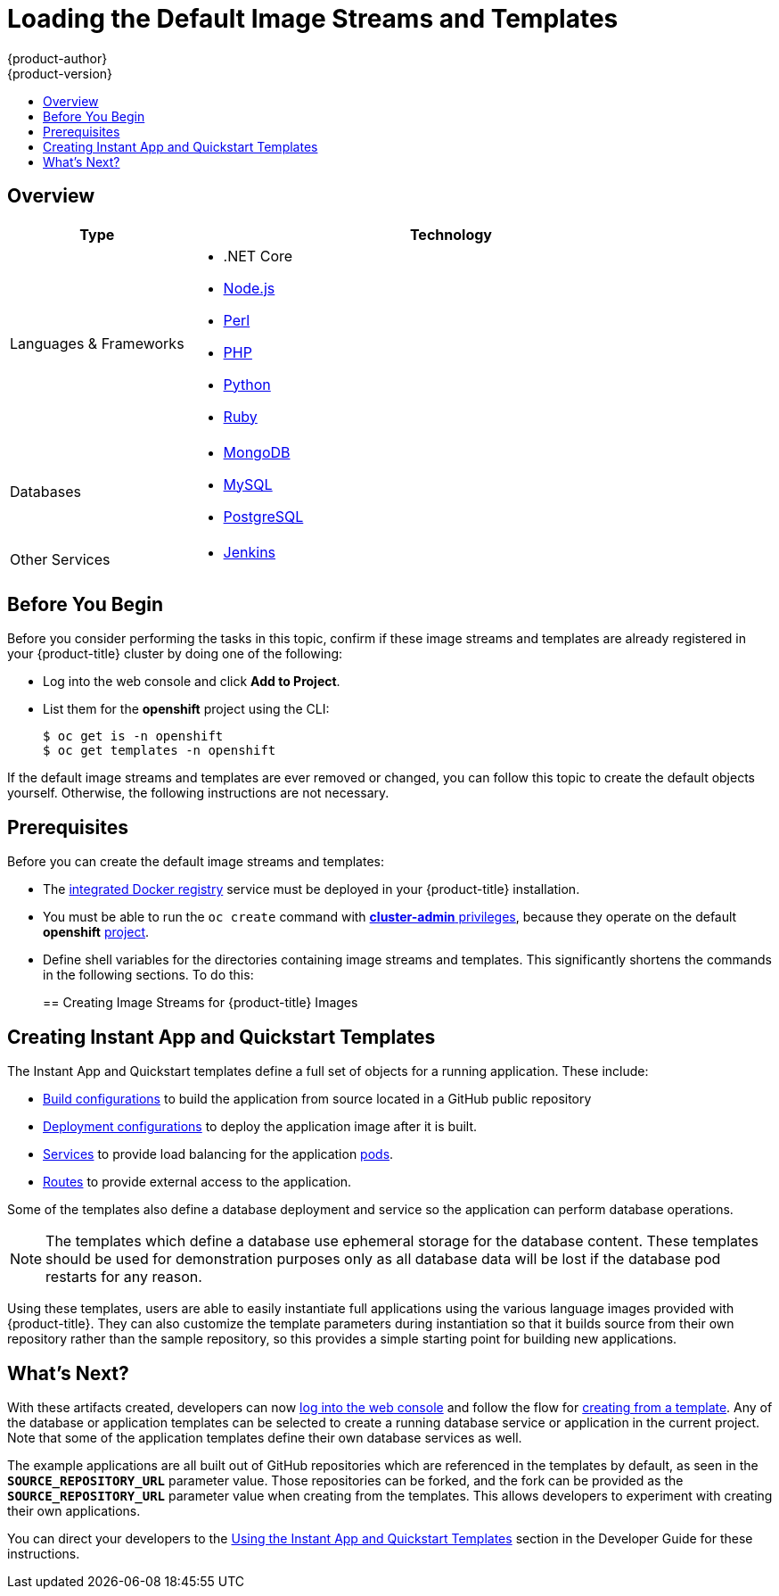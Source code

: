 [[install-config-imagestreams-templates]]
= Loading the Default Image Streams and Templates
{product-author}
{product-version}
:data-uri:
:icons:
:experimental:
:toc: macro
:toc-title:
:prewrap!:

toc::[]

== Overview

ifdef::openshift-enterprise[]
Your {product-title} installation includes useful sets of Red Hat-provided
xref:../architecture/core_concepts/builds_and_image_streams.adoc#image-streams[image streams]
and xref:../architecture/core_concepts/templates.adoc#architecture-core-concepts-templates[templates] to
make it easy for developers to create new applications. By default, the
xref:../install_config/install/quick_install.adoc#install-config-install-quick-install[quick] and
xref:../install_config/install/advanced_install.adoc#install-config-install-advanced-install[advanced installation]
methods automatically create these sets in the *openshift* project, which is a
default global project to which all users have view access.
endif::[]

ifdef::openshift-origin[]
You can populate your {product-title} installation with useful sets of
Red Hat-provided
xref:../architecture/core_concepts/builds_and_image_streams.adoc#image-streams[image streams]
and
xref:../architecture/core_concepts/templates.adoc#architecture-core-concepts-templates[templates] to
make it easy for developers to create new applications. By default, the
xref:../install_config/install/advanced_install.adoc#install-config-install-advanced-install[advanced installation]
method automatically creates these sets in the *openshift* project, which is a
default project to which all users have view access.
endif::[]

ifdef::openshift-enterprise[]
[[is-templates-subscriptions]]
== Offerings by Subscription Type

Depending on the active subscriptions on your Red Hat account, the following
sets of image streams and templates are provided and supported by Red Hat.
Contact your Red Hat sales representative for further subscription details.

[[is-templates-core-sub]]
=== {product-title} Subscription

The core set of image streams and templates are provided and supported with an
active _{product-title} subscription_. This includes the following technologies:
endif::[]
// tag::installconfig_imagestreams_templates2[]
ifdef::openshift-origin,openshift-dedicated[]
Image streams and templates are provided for the following technologies:
endif::[]

[options="header",cols="1,3"]
|===

|Type |Technology

|Languages & Frameworks
a|- .NET Core
- xref:../using_images/s2i_images/nodejs.adoc#using-images-s2i-images-nodejs[Node.js]
- xref:../using_images/s2i_images/perl.adoc#using-images-s2i-images-perl[Perl]
- xref:../using_images/s2i_images/php.adoc#using-images-s2i-images-php[PHP]
- xref:../using_images/s2i_images/python.adoc#using-images-s2i-images-python[Python]
- xref:../using_images/s2i_images/ruby.adoc#using-images-s2i-images-ruby[Ruby]

|Databases
a|- xref:../using_images/db_images/mongodb.adoc#using-images-db-images-mongodb[MongoDB]
- xref:../using_images/db_images/mysql.adoc#using-images-db-images-mysql[MySQL]
- xref:../using_images/db_images/postgresql.adoc#using-images-db-images-postgresql[PostgreSQL]

ifdef::openshift-enterprise,openshift-dedicated[]
|Middleware Services
a|- link:https://access.redhat.com/documentation/en/red-hat-jboss-middleware-for-openshift/3/single/red-hat-jboss-web-server-for-openshift/[Red Hat JBoss Web Server] (Tomcat)
- link:https://access.redhat.com/documentation/en/red-hat-jboss-middleware-for-openshift/3/single/red-hat-jboss-sso-for-openshift/[Red Hat Single Sign-on]
endif::[]

|Other Services
a|- xref:../using_images/other_images/jenkins.adoc#using-images-other-images-jenkins[Jenkins]
ifdef::openshift-enterprise[]
endif::[]
|===

ifdef::openshift-enterprise[]
[[is-templates-xpaas-subs]]
=== xPaaS Middleware Add-on Subscriptions

Support for xPaaS middleware images are provided by _xPaaS Middleware add-on subscriptions_, which are separate subscriptions for each xPaaS product. If the
relevant subscription is active on your account, image streams and templates are
provided and supported for the following technologies:
endif::[]
ifdef::openshift-dedicated[]
The following xPaaS middleware image streams are available for development use only:
endif::[]

ifdef::openshift-dedicated,openshift-enterprise[]
[options="header",cols="1,3"]
|===

|Type |Technology

|Middleware Services
a|- link:https://access.redhat.com/documentation/en/red-hat-jboss-middleware-for-openshift/3/single/red-hat-jboss-a-mq-for-openshift/[Red Hat JBoss A-MQ]
- link:https://access.redhat.com/documentation/en/red-hat-jboss-middleware-for-openshift/3/single/red-hat-jboss-bpm-suite-intelligent-process-server-for-openshift/[Red Hat JBoss BPM Suite Intelligent Process Server]
- link:https://access.redhat.com/documentation/en/red-hat-jboss-middleware-for-openshift/3/single/red-hat-jboss-brms-decision-server-for-openshift/[Red Hat JBoss BRMS Decision Server]
- link:https://access.redhat.com/documentation/en/red-hat-jboss-middleware-for-openshift/3/single/red-hat-jboss-data-grid-for-openshift/[Red Hat JBoss Data Grid]
- link:https://access.redhat.com/documentation/en/red-hat-jboss-middleware-for-openshift/3/single/red-hat-jboss-enterprise-application-platform-for-openshift/[Red Hat JBoss EAP]
- link:https://access.redhat.com/documentation/en/red-hat-jboss-middleware-for-openshift/3/single/red-hat-jboss-fuse-integration-services-for-openshift/[Red Hat JBoss Fuse Integration Services]
|===
endif::[]
// end::installconfig_imagestreams_templates2[]

[[is-templates-before-you-begin]]
== Before You Begin

Before you consider performing the tasks in this topic, confirm if these image
streams and templates are already registered in your {product-title} cluster by
doing one of the following:

* Log into the web console and click *Add to Project*.
* List them for the *openshift* project using the CLI:
+
----
$ oc get is -n openshift
$ oc get templates -n openshift
----

If
ifdef::openshift-origin[]
you used a method other than the
xref:../install_config/install/advanced_install.adoc#install-config-install-advanced-install[advanced] install, or if
endif::[]
the default image streams and templates are ever removed or changed, you can
follow this topic to create the default objects yourself. Otherwise, the
following instructions are not necessary.

[[is-templates-prereqs]]
== Prerequisites

Before you can create the default image streams and templates:

- The
xref:../install_config/install/docker_registry.adoc#install-config-install-docker-registry[integrated Docker registry]
service must be deployed in your {product-title} installation.
- You must be able to run the `oc create` command with
xref:../architecture/additional_concepts/authorization.adoc#roles[*cluster-admin* privileges],
because they operate on the default *openshift*
xref:../architecture/core_concepts/projects_and_users.adoc#projects[project].
ifdef::openshift-origin[]
- You must have cloned the
https://github.com/openshift/openshift-ansible/tree/master/roles/openshift_examples/files[repository]
that contains the default image streams and templates:
+
----
$ cd ~
$ git clone https://github.com/openshift/openshift-ansible
----
endif::[]
ifdef::openshift-enterprise[]
- You must have installed the *atomic-openshift-utils* RPM package. See
xref:../install_config/install/prerequisites.adoc#software-prerequisites[Software Prerequisites]
for instructions.
endif::[]
- Define shell variables for the directories containing image streams and templates. This significantly shortens the commands in the following sections. To do this:
+
ifdef::openshift-origin[]
----
$ IMAGESTREAMDIR="~/openshift-ansible/roles/openshift_examples/files/examples/v1.1/image-streams"; \
    DBTEMPLATES="~/openshift-ansible/roles/openshift_examples/files/examples/v1.1/db-templates"; \
    QSTEMPLATES="~/openshift-ansible/roles/openshift_examples/files/examples/v1.1/quickstart-templates"
----
endif::[]
ifdef::openshift-enterprise[]
----
$ IMAGESTREAMDIR="/usr/share/ansible/openshift-ansible/roles/openshift_examples/files/examples/v1.1/image-streams"; \
    XPAASSTREAMDIR="/usr/share/ansible/openshift-ansible/roles/openshift_examples/files/examples/v1.1/xpaas-streams"; \
    XPAASTEMPLATES="/usr/share/ansible/openshift-ansible/roles/openshift_examples/files/examples/v1.1/xpaas-templates"; \
    DBTEMPLATES="/usr/share/ansible/openshift-ansible/roles/openshift_examples/files/examples/v1.1/db-templates"; \
    QSTEMPLATES="/usr/share/ansible/openshift-ansible/roles/openshift_examples/files/examples/v1.1/quickstart-templates"
----
endif::[]

[[creating-image-streams-for-openshift-images]]
== Creating Image Streams for {product-title} Images

// tag::installconfig_imagestreams_templates[]
ifdef::openshift-enterprise,openshift-origin[]
If your node hosts are subscribed using Red Hat Subscription Manager and you
want to use the core set of image streams that used Red Hat Enterprise Linux
(RHEL) 7 based images:

----
$ oc create -f $IMAGESTREAMDIR/image-streams-rhel7.json -n openshift
----

Alternatively, to create the core set of image streams that use the CentOS 7
based images:

----
$ oc create -f $IMAGESTREAMDIR/image-streams-centos7.json -n openshift
----

Creating both the CentOS and RHEL sets of image streams is not possible, because
they use the same names. To have both sets of image streams available to users,
either create one set in a different project, or edit one of the files and
modify the image stream names to make them unique.
endif::[]

ifdef::openshift-dedicated[]
You can view all default image streams and their definitions using the CLI. To
get a list of the current objects in the global *openshift* project:

----
$ oc get imagestreams -n openshift
----

To view or modify the definition for a specific image stream:

----
$ oc edit imagestream <imagestream_name> -n openshift
----

If you define your own image stream, first save it to a file, then create it in
the *openshift* project using the CLI:

----
$ oc create -f <file_name> -n openshift
----

This makes the image stream available to all users across the cluster.
endif::[]

ifdef::openshift-enterprise[]

[[creating-image-streams-for-xpaas-middleware-images]]
== Creating Image Streams for xPaaS Middleware Images
The xPaaS Middleware image streams provide images for
*JBoss EAP*, *JBoss JWS*, *JBoss A-MQ*, *JBoss Fuse Integration Services*,
 *Decision Server*, and *JBoss Data Grid*. They can be
used to build applications for those platforms using the provided templates.

To create the xPaaS Middleware set of image streams:

----
$ oc create -f $XPAASSTREAMDIR/jboss-image-streams.json -n openshift
----

[NOTE]
====
Access to the images referenced by these image streams requires the relevant
xPaaS Middleware subscriptions.
====
endif::[]

ifdef::openshift-enterprise,openshift-origin[]

[[creating-database-service-templates]]
== Creating Database Service Templates

The database service templates make it easy to run a database image which can be
utilized by other components. For each database
(xref:../using_images/db_images/mongodb.adoc#using-images-db-images-mongodb[*MongoDB*],
xref:../using_images/db_images/mysql.adoc#using-images-db-images-mysql[*MySQL*], and
xref:../using_images/db_images/postgresql.adoc#using-images-db-images-postgresql[*PostgreSQL*]),
two templates are defined.

One template uses ephemeral storage in the container which means data stored
will be lost if the container is restarted, for example if the pod moves. This
template should be used for demonstration purposes only.

The other template defines a persistent volume for storage, however it requires
your {product-title} installation to have
xref:../install_config/persistent_storage/persistent_storage_nfs.adoc#install-config-persistent-storage-persistent-storage-nfs[persistent volumes]
configured.

To create the core set of database templates:

----
$ oc create -f $DBTEMPLATES -n openshift
----

After creating the templates, users are able to easily instantiate the various
templates, giving them quick access to a database deployment.
endif::[]

[[creating-instantapp-templates]]
== Creating Instant App and Quickstart Templates

The Instant App and Quickstart templates define a full set of objects for a running application.
These include:

- xref:../architecture/core_concepts/builds_and_image_streams.adoc#builds[Build configurations]
to build the application from source located in a GitHub public repository
- xref:../architecture/core_concepts/deployments.adoc#deployments-and-deployment-configurations[Deployment configurations]
to deploy the application image after it is built.
- xref:../architecture/core_concepts/pods_and_services.adoc#services[Services]
to provide load balancing for the application
xref:../architecture/core_concepts/pods_and_services.adoc#pods[pods].
- xref:../architecture/core_concepts/routes.adoc#architecture-core-concepts-routes[Routes]
to provide external access to the application.

Some of the templates also define a database deployment and service so the
application can perform database operations.

[NOTE]
====
The templates which define a database use ephemeral storage for the database
content. These templates should be used for demonstration purposes only as all
database data will be lost if the database pod restarts for any reason.
====

Using these templates, users are able to easily instantiate full applications
using the various language images provided with {product-title}. They can also
customize the template parameters during instantiation so that it builds source
from their own repository rather than the sample repository, so this provides a
simple starting point for building new applications.

ifdef::openshift-enterprise,openshift-origin[]
To create the core Instant App and Quickstart templates:

----
$ oc create -f $QSTEMPLATES -n openshift
----
endif::[]

ifdef::openshift-enterprise[]
There is also a set of templates for creating applications using various xPaaS
Middleware products (*JBoss EAP*, *JBoss JWS*,
 *JBoss A-MQ*, *JBoss Fuse Integration Services*, *Decision Server*, and *JBoss Data Grid*), which can be registered by running:

----
$ oc create -f $XPAASTEMPLATES -n openshift
----

[NOTE]
====
The xPaaS Middleware templates require the
xref:../install_config/imagestreams_templates.adoc#creating-image-streams-for-xpaas-middleware-images[xPaaS Middleware image streams],
which in turn require the relevant xPaaS Middleware
subscriptions.
====

[NOTE]
====
The templates which define a database use ephemeral storage for the database
content. These templates should be used for demonstration purposes only as all
database data will be lost if the database pod restarts for any reason.
====
endif::[]

ifdef::openshift-dedicated[]
You can view all default templates and their definitions using the CLI. To get a
list of the current objects in the global *openshift* project:

----
$ oc get templates -n openshift
----

To view or modify the definition for a specific template:

----
$ oc edit template <template_name> -n openshift
----

If you define your own template, first save it to a file, then create it in
the *openshift* project using the CLI:

----
$ oc create -f <file_name> -n openshift
----

This makes the template available to all users across the cluster.
endif::[]

[[what-s-next]]

== What's Next?

With these artifacts created, developers can now
xref:../dev_guide/authentication.adoc#dev-guide-authentication[log into the web console]
and follow the flow for
xref:../dev_guide/templates.adoc#creating-from-templates-using-the-web-console[creating from a template].
Any of the database or application templates can be selected
to create a running database service or application in the current project. Note
that some of the application templates define their own database services as
well.

The example applications are all built out of GitHub
repositories which are referenced in the templates by default, as seen in the
`*SOURCE_REPOSITORY_URL*` parameter value. Those repositories can be forked, and
the fork can be provided as the `*SOURCE_REPOSITORY_URL*` parameter value when
creating from the templates. This allows developers to experiment with creating
their own applications.

You can direct your developers to the
xref:../dev_guide/templates.adoc#using-the-instantapp-templates[Using the Instant App and Quickstart Templates]
section in the Developer Guide for these instructions.
// end::installconfig_imagestreams_templates[]
